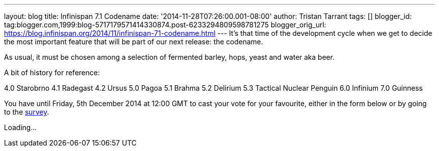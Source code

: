 ---
layout: blog
title: Infinispan 7.1 Codename
date: '2014-11-28T07:26:00.001-08:00'
author: Tristan Tarrant
tags: []
blogger_id: tag:blogger.com,1999:blog-5717179571414330874.post-6233294809598781275
blogger_orig_url: https://blog.infinispan.org/2014/11/infinispan-71-codename.html
---
It's that time of the development cycle when we get to decide the most
important feature that will be part of our next release: the codename.

As usual, it must be chosen among a selection of fermented barley, hops,
yeast and water aka beer.

A bit of history for reference:

4.0 Starobrno
4.1 Radegast
4.2 Ursus
5.0 Pagoa
5.1 Brahma
5.2 Delirium
5.3 Tactical Nuclear Penguin
6.0 Infinium
7.0 Guinness

You have until Friday, 5th December 2014 at 12:00 GMT to cast your
vote
for your favourite, either in the form below or by going to the
http://goo.gl/forms/pdERBnVwHD[survey].


Loading...
